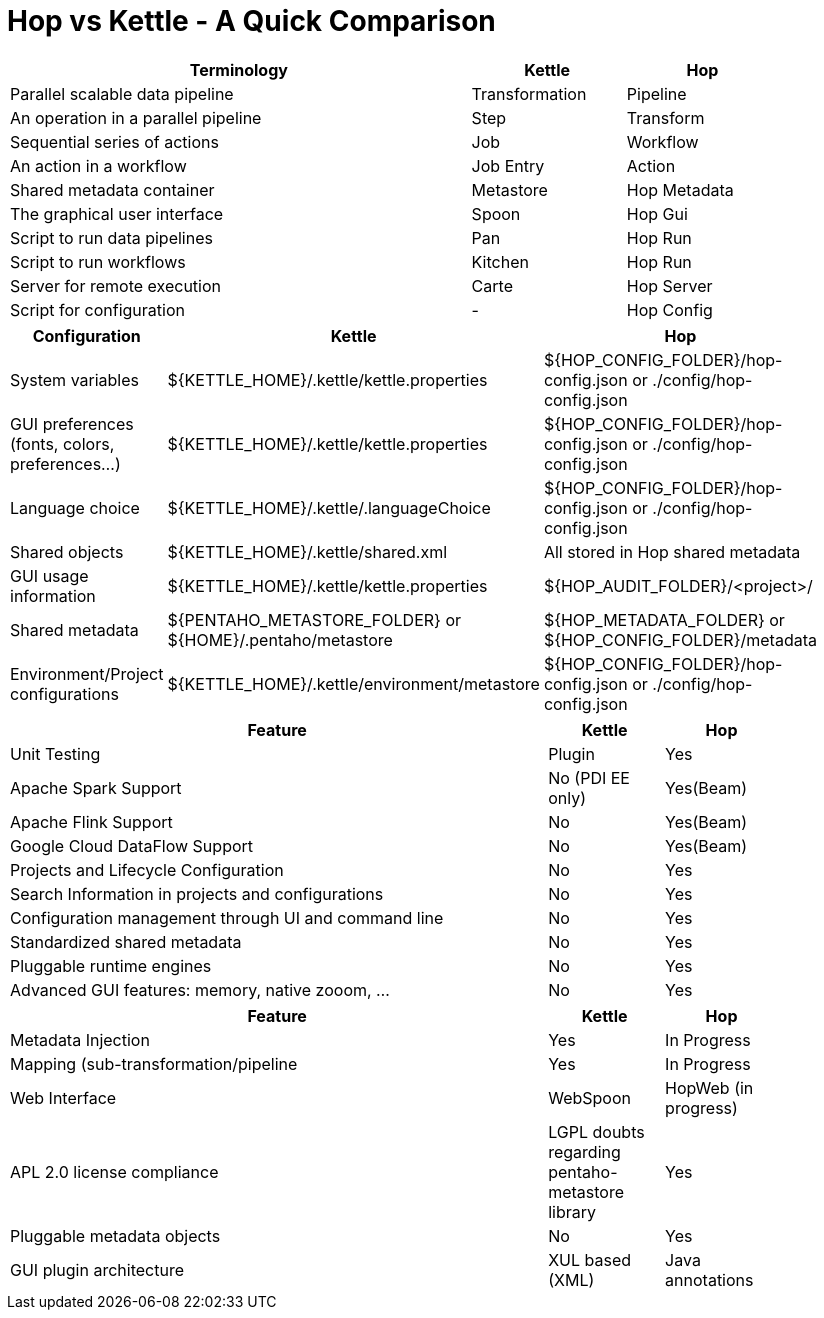 [[HopvsKettle]]
:imagesdir: ../assets/images

= Hop vs Kettle - A Quick Comparison

[width=90%", cols="6,2,2", options="header"]
|===
|Terminology|Kettle|Hop
|Parallel scalable data pipeline|Transformation|Pipeline
|An operation in a parallel pipeline|Step|Transform
|Sequential series of actions|Job|Workflow
|An action in a workflow|Job Entry|Action
| Shared metadata container|Metastore|Hop Metadata
|The graphical user interface|Spoon|Hop Gui
|Script to run data pipelines|Pan|Hop Run
|Script to run workflows|Kitchen|Hop Run
|Server for remote execution|Carte|Hop Server
|Script for configuration|-|Hop Config
|===

[width="90%", cols="2,3,3", options="header"]
|===
|Configuration|Kettle|Hop
|System variables|${KETTLE_HOME}/.kettle/kettle.properties|${HOP_CONFIG_FOLDER}/hop-config.json or ./config/hop-config.json
|GUI preferences (fonts, colors, preferences…)|${KETTLE_HOME}/.kettle/kettle.properties|${HOP_CONFIG_FOLDER}/hop-config.json or ./config/hop-config.json
|Language choice|${KETTLE_HOME}/.kettle/.languageChoice|${HOP_CONFIG_FOLDER}/hop-config.json or ./config/hop-config.json
|Shared objects|${KETTLE_HOME}/.kettle/shared.xml|All stored in Hop shared metadata
|GUI usage information|${KETTLE_HOME}/.kettle/kettle.properties|${HOP_AUDIT_FOLDER}/<project>/
|Shared metadata|${PENTAHO_METASTORE_FOLDER} or ${HOME}/.pentaho/metastore|${HOP_METADATA_FOLDER} or ${HOP_CONFIG_FOLDER}/metadata
|Environment/Project configurations|${KETTLE_HOME}/.kettle/environment/metastore|${HOP_CONFIG_FOLDER}/hop-config.json or ./config/hop-config.json
|===


[width="90%", cols="70%,15%,15%", options="header"]
|===
|Feature|Kettle|Hop
|Unit Testing|Plugin|Yes
|Apache Spark Support|No (PDI EE only)|Yes(Beam)
|Apache Flink Support|No|Yes(Beam)
|Google Cloud DataFlow Support|No|Yes(Beam)
|Projects and Lifecycle Configuration |No|Yes
|Search Information in projects and configurations|No|Yes
|Configuration management through UI and command line|No|Yes
|Standardized shared metadata|No|Yes
|Pluggable runtime engines|No|Yes
|Advanced GUI features: memory, native zooom, ...|No|Yes
|===

[width="90%", cols="70%,15%,15%", options="header"]
|===
|Feature|Kettle|Hop
|Metadata Injection|Yes|In Progress
|Mapping (sub-transformation/pipeline|Yes|In Progress
|Web Interface|WebSpoon|HopWeb (in progress)
|APL 2.0 license compliance|LGPL doubts regarding pentaho-metastore library|Yes
|Pluggable metadata objects|No|Yes
|GUI plugin architecture|XUL based (XML)|Java annotations
|===